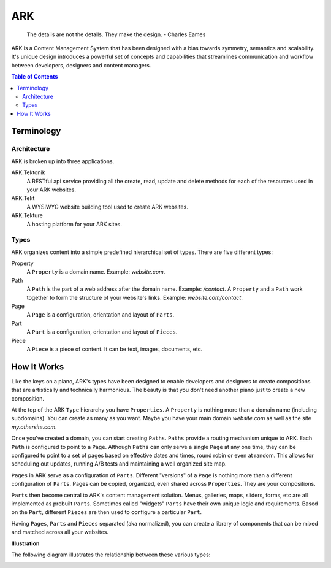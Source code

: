 ==================================================================
ARK
==================================================================

    The details are not the details. They make the design.
    - Charles Eames

ARK is a Content Management System that has been designed with a bias towards symmetry, semantics and scalability. It's unique design introduces a powerful set of concepts and capabilities that streamlines communication and workflow between developers, designers and content managers.

.. _TOP:
.. contents:: Table of Contents
   :depth: 2

Terminology
-----------

Architecture
************
ARK is broken up into three applications.

ARK.Tektonik
   A RESTful api service providing all the create, read, update and delete methods for each of the resources used in your ARK websites.
ARK.Tekt
   A WYSIWYG website building tool used to create ARK websites.
ARK.Tekture
   A hosting platform for your ARK sites. 

Types
*****
ARK organizes content into a simple predefined hierarchical set of types.  There are five different types:

Property
   A ``Property`` is a domain name. Example: *website.com*. 

Path
   A ``Path`` is the part of a web address after the domain name. Example: */contact*. A ``Property`` and a ``Path`` work together to form the structure of your website's links. Example: *website.com/contact*. 

Page
   A ``Page`` is a configuration, orientation and layout of ``Parts``. 

Part
  A ``Part`` is a configuration, orientation and layout of ``Pieces``. 

Piece
  A ``Piece`` is a piece of content. It can be text, images, documents, etc. 


How It Works
------------
Like the keys on a piano, ARK's types have been designed to enable developers and designers to create compositions that are artistically and technically harmonious. The beauty is that you don't need another piano just to create a new composition.

At the top of the ARK ``Type`` hierarchy you have ``Properties``. A ``Property`` is nothing more than a domain name (including subdomains). You can create as many as you want. Maybe you have your main domain *website.com* as well as the site *my.othersite.com*. 

Once you've created a domain, you can start creating ``Paths``. ``Paths`` provide a routing mechanism unique to ARK. Each ``Path`` is configured to point to a ``Page``. Although ``Paths`` can only serve a single ``Page`` at any one time, they can be configured to point to a set of pages based on effective dates and times, round robin or even at random. This allows for scheduling out updates, running A/B tests and maintaining a well organized site map.

``Pages`` in ARK serve as a configuration of ``Parts``. Different "versions" of a ``Page`` is nothing more than a different configuration of ``Parts``. Pages can be copied, organized, even shared across ``Properties``. They are your compositions. 

``Parts`` then become central to ARK's content management solution. Menus, galleries, maps, sliders, forms, etc are all implemented as prebuilt ``Parts``. Sometimes called "widgets" ``Parts`` have their own unique logic and requirements. Based on the ``Part``, different ``Pieces`` are then used to configure a particular ``Part``. 

Having ``Pages``, ``Parts`` and ``Pieces`` separated (aka normalized), you can create a library of components that can be mixed and matched across all your websites.

**Illustration**

The following diagram illustrates the relationship between these various types:

.. image:: ARK.png
   :scale: 75 %
   :alt: ARK.Types
   :align: right